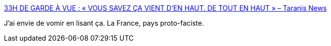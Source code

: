 :jbake-type: post
:jbake-status: published
:jbake-title: 33H DE GARDE À VUE : « VOUS SAVEZ ÇA VIENT D’EN HAUT. DE TOUT EN HAUT » – Taranis News
:jbake-tags: démocratie,liberté,facisme,_mois_oct.,_année_2016
:jbake-date: 2016-10-29
:jbake-depth: ../
:jbake-uri: shaarli/1477736470000.adoc
:jbake-source: https://nicolas-delsaux.hd.free.fr/Shaarli?searchterm=http%3A%2F%2Ftaranis.news%2F2016%2F10%2F33h-de-garde-a-vue-vous-savez-ca-vient-den-haut-de-tout-en-haut%2F&searchtags=d%C3%A9mocratie+libert%C3%A9+facisme+_mois_oct.+_ann%C3%A9e_2016
:jbake-style: shaarli

http://taranis.news/2016/10/33h-de-garde-a-vue-vous-savez-ca-vient-den-haut-de-tout-en-haut/[33H DE GARDE À VUE : « VOUS SAVEZ ÇA VIENT D’EN HAUT. DE TOUT EN HAUT » – Taranis News]

J'ai envie de vomir en lisant ça. La France, pays proto-faciste.
